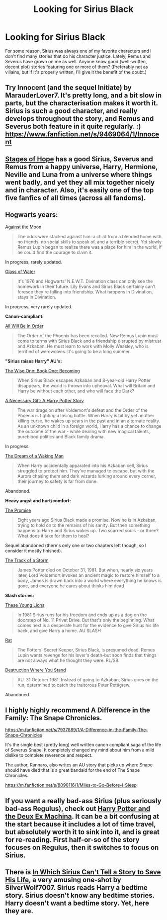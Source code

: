 #+TITLE: Looking for Sirius Black

* Looking for Sirius Black
:PROPERTIES:
:Author: paper0wl
:Score: 9
:DateUnix: 1413671158.0
:DateShort: 2014-Oct-19
:FlairText: Request
:END:
For some reason, Sirius was always one of my favorite characters and I don't find many stories that do his character justice. Lately, Remus and Severus have grown on me as well. Anyone know good (well-written, decent plot) stories featuring one or more of them? (Preferably not as villains, but if it's properly written, I'll give it the benefit of the doubt.)


** Try Innocent (and the sequel Initiate) by MarauderLover7. It's pretty long, and a bit slow in parts, but the characterisation makes it worth it. Sirius is such a good character, and really develops throughout the story, and Remus and Severus both feature in it quite regularly. :) [[https://www.fanfiction.net/s/9469064/1/Innocent]]
:PROPERTIES:
:Author: G00D5LYTH3R1N
:Score: 3
:DateUnix: 1413672698.0
:DateShort: 2014-Oct-19
:END:


** [[https://www.fanfiction.net/s/6892925/1/Stages-of-Hope][Stages of Hope]] has a good Sirius, Severus and Remus from a happy universe, Harry, Hermione, Neville and Luna from a universe where things went badly, and yet they all mix together nicely and in character. Also, it's easily one of the top five fanfics of all times (across all fandoms).
:PROPERTIES:
:Author: Mu-Nition
:Score: 5
:DateUnix: 1413676660.0
:DateShort: 2014-Oct-19
:END:


** *Hogwarts years:*

[[https://www.fanfiction.net/s/7305052/1/Against-the-Moon][Against the Moon]]

#+begin_quote
  The odds were stacked against him: a child from a blended home with no friends, no social skills to speak of, and a terrible secret. Yet slowly Remus Lupin began to realize there was a place for him in the world, if he could find the courage to claim it.
#+end_quote

In progress, rarely updated.

[[https://www.fanfiction.net/s/5753105/1/Glass-of-Water][Glass of Water]]

#+begin_quote
  It's 1976 and Hogwarts' N.E.W.T. Divination class can only see the homework in their future. Lily Evans and Sirius Black certainly can't foresee they're falling into friendship. What happens in Divination, stays in Divination.
#+end_quote

In progress, very rarely updated.

*Canon-compliant:*

[[https://www.fanfiction.net/s/7475914/1/All-Will-Be-In-Order][All Will Be In Order]]

#+begin_quote
  The Order of the Phoenix has been recalled. Now Remus Lupin must come to terms with Sirius Black and a friendship disrupted by mistrust and Azkaban. He must learn to work with Molly Weasley, who is terrified of werewolves. It's going to be a long summer.
#+end_quote

*"Sirius raises Harry" AU's:*

[[https://www.fanfiction.net/s/4062601/1/The-Wise-One-Book-One-Becoming][The Wise One: Book One: Becoming]]

#+begin_quote
  When Sirius Black escapes Azkaban and 8-year-old Harry Potter disappears, the world is thrown into upheaval. What will Britain and Harry be without each other, and who will face the Dark?
#+end_quote

[[https://www.fanfiction.net/s/6671596/1/A-Necessary-Gift-A-Harry-Potter-Story][A Necessary Gift: A Harry Potter Story]]

#+begin_quote
  The war drags on after Voldemort's defeat and the Order of the Phoenix is fighting a losing battle. When Harry is hit by yet another killing curse, he wakes up years in the past and in an alternate reality. As an unknown child in a foreign world, Harry has a chance to change the outcome of the war - while dealing with new magical talents, pureblood politics and Black family drama.
#+end_quote

In progress.

[[https://www.fanfiction.net/s/8588360/1/The-Dream-of-a-Waking-Man][The Dream of a Waking Man]]

#+begin_quote
  When Harry accidentally apparated into his Azkaban cell, Sirius struggled to protect him. They've managed to escape, but with the Aurors chasing them and dark wizards lurking around every corner, their journey to safety is far from done.
#+end_quote

Abandoned.

*Heavy angst and hurt/comfort:*

[[https://www.fanfiction.net/s/4674115/1/The-Promise][The Promise]]

#+begin_quote
  Eight years ago Sirius Black made a promise. Now he is in Azkaban, trying to hold on to the remains of his sanity. But then something happens to Harry and Sirius wakes up. Two scarred souls - or three? What does it take for them to heal?
#+end_quote

Sequel abandoned (there's only one or two chapters left though, so I consider it mostly finished).

[[https://www.fanfiction.net/s/2404979/1/The-Track-of-a-Storm][The Track of a Storm]]

#+begin_quote
  James Potter died on October 31, 1981. But when, nearly six years later, Lord Voldemort invokes an ancient magic to restore himself to a body, James is drawn back into a world where everything he knows is gone, and everyone he cares about thinks him dead
#+end_quote

*Slash stories:*

[[https://www.fanfiction.net/s/5642451/1/These-Young-Lions][These Young Lions]]

#+begin_quote
  In 1981 Sirius runs for his freedom and ends up as a dog on the doorstep of No. 11 Privet Drive. But that's only the beginning. What comes next is a desperate hunt for the evidence to give Sirius his life back, and give Harry a home. AU SLASH
#+end_quote

[[https://www.fanfiction.net/s/5832335/1/Rat][Rat]]

#+begin_quote
  The Potters' Secret Keeper, Sirius Black, is presumed dead. Remus Lupin wants revenge for his lover's death-but soon finds that things are not always what he thought they were. RL/SB.
#+end_quote

[[https://www.fanfiction.net/s/2976075/1/Destruction-Where-You-Stand][Destruction Where You Stand]]

#+begin_quote
  AU. 31 October 1981. Instead of going to Azkaban, Sirius goes on the run, determined to catch the traitorous Peter Pettigrew.
#+end_quote

Abandoned.
:PROPERTIES:
:Author: dinara_n
:Score: 2
:DateUnix: 1413820641.0
:DateShort: 2014-Oct-20
:END:


** I highly highly recommend A Difference in the Family: The Snape Chronicles.

[[https://m.fanfiction.net/s/7937889/1/A-Difference-in-the-Family-The-Snape-Chronicles]]

It's the single best (pretty long) well written canon compliant saga of the life of Severus Snape. It completely changed my mind about him from a mild dislike to complete reverence and respect.

The author, Rannaro, also writes an AU story that picks up where Snape should have died that is a great bandaid for the end of The Snape Chronicles.

[[https://m.fanfiction.net/s/8090116/1/Miles-to-Go-Before-I-Sleep]]
:PROPERTIES:
:Author: ananas42
:Score: 3
:DateUnix: 1413680449.0
:DateShort: 2014-Oct-19
:END:


** If you want a really bad-ass Sirius (plus seriously bad-ass Regulus), check out [[https://www.fanfiction.net/s/8895954/2/Harry-Potter-and-the-Deus-Ex-Machina][Harry Potter and the Deux Ex Machina]]. It can be a bit confusing at the start because it includes a lot of time travel, but absolutely worth it to sink into it, and is great for re-reading. First half-or-so of the story focuses on Regulus, then it switches to focus on Sirius.
:PROPERTIES:
:Author: twofreecents
:Score: 2
:DateUnix: 1413687543.0
:DateShort: 2014-Oct-19
:END:


** There is [[https://www.fanfiction.net/s/9118202/1/In-Which-Sirius-Can-t-Tell-a-Story-to-Save-His-Life][In Which Sirius Can't Tell a Story to Save His Life]], a very amusing one-shot by SilverWolf7007. Sirius reads Harry a bedtime story. Sirius doesn't know any bedtime stories. Harry doesn't want a bedtime story. Yet, here they are.
:PROPERTIES:
:Author: turbinicarpus
:Score: 1
:DateUnix: 1413722774.0
:DateShort: 2014-Oct-19
:END:

